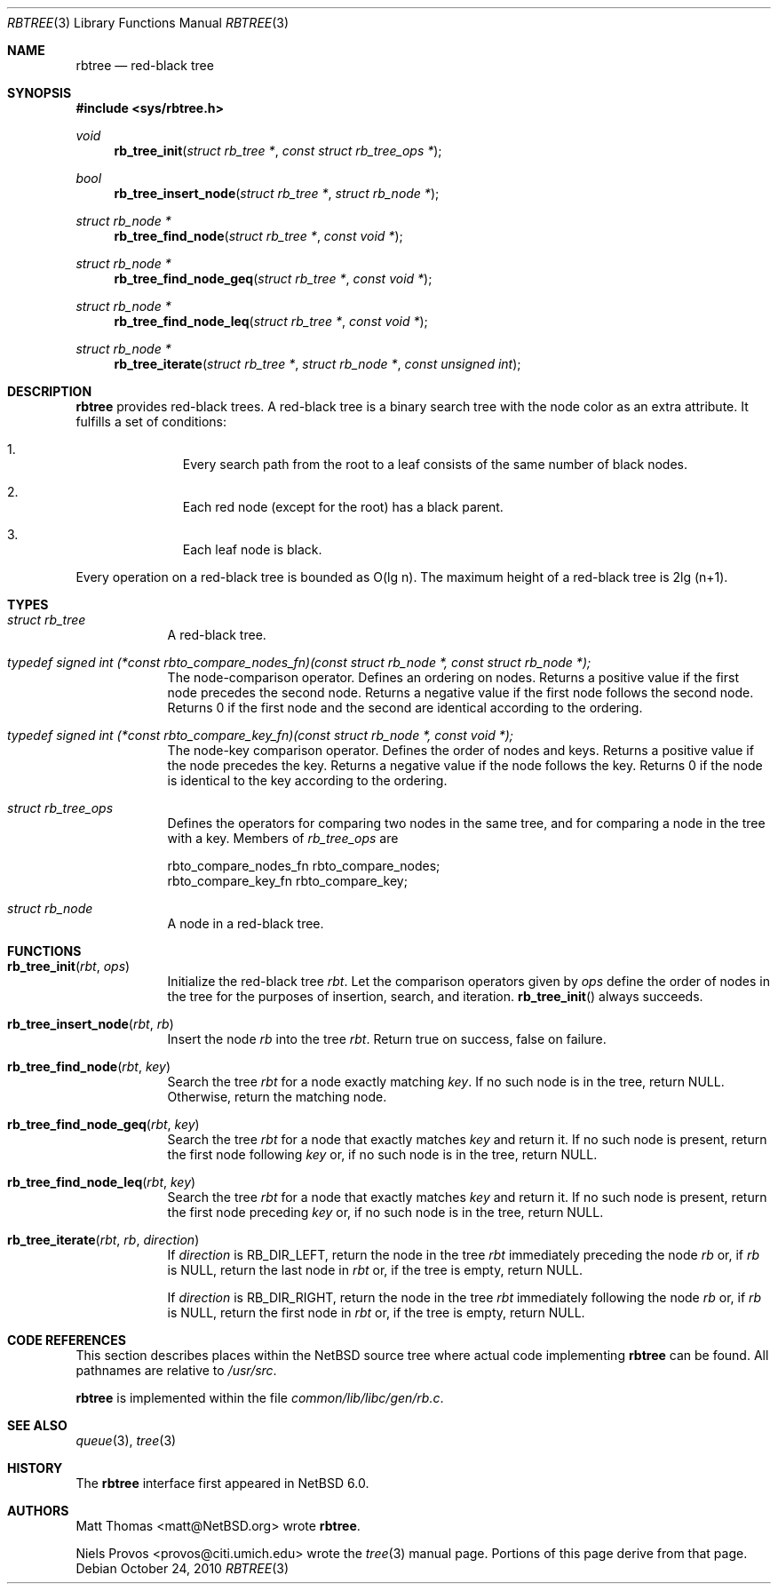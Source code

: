 .\"     $NetBSD: rbtree.3,v 1.1 2010/10/24 06:57:04 jruoho Exp $
.\"
.\" Copyright (c) 2010 The NetBSD Foundation, Inc.
.\" All rights reserved.
.\"
.\" This code is derived from software contributed to The NetBSD Foundation
.\" by Matt Thomas, Niels Provos, and David Young.
.\"
.\" Redistribution and use in source and binary forms, with or without
.\" modification, are permitted provided that the following conditions
.\" are met:
.\" 1. Redistributions of source code must retain the above copyright
.\"    notice, this list of conditions and the following disclaimer.
.\" 2. Redistributions in binary form must reproduce the above copyright
.\"    notice, this list of conditions and the following disclaimer in the
.\"    documentation and/or other materials provided with the distribution.
.\"
.\" THIS SOFTWARE IS PROVIDED BY THE NETBSD FOUNDATION, INC. AND CONTRIBUTORS
.\" ``AS IS'' AND ANY EXPRESS OR IMPLIED WARRANTIES, INCLUDING, BUT NOT LIMITED
.\" TO, THE IMPLIED WARRANTIES OF MERCHANTABILITY AND FITNESS FOR A PARTICULAR
.\" PURPOSE ARE DISCLAIMED.  IN NO EVENT SHALL THE FOUNDATION OR CONTRIBUTORS
.\" BE LIABLE FOR ANY DIRECT, INDIRECT, INCIDENTAL, SPECIAL, EXEMPLARY, OR
.\" CONSEQUENTIAL DAMAGES (INCLUDING, BUT NOT LIMITED TO, PROCUREMENT OF
.\" SUBSTITUTE GOODS OR SERVICES; LOSS OF USE, DATA, OR PROFITS; OR BUSINESS
.\" INTERRUPTION) HOWEVER CAUSED AND ON ANY THEORY OF LIABILITY, WHETHER IN
.\" CONTRACT, STRICT LIABILITY, OR TORT (INCLUDING NEGLIGENCE OR OTHERWISE)
.\" ARISING IN ANY WAY OUT OF THE USE OF THIS SOFTWARE, EVEN IF ADVISED OF THE
.\" POSSIBILITY OF SUCH DAMAGE.
.\"
.Dd October 24, 2010
.Dt RBTREE 3
.Os
.Sh NAME
.Nm rbtree
.Nd red-black tree
.Sh SYNOPSIS
.In sys/rbtree.h
.Ft void
.Fn rb_tree_init "struct rb_tree *" "const struct rb_tree_ops *"
.Ft bool
.Fn rb_tree_insert_node "struct rb_tree *" "struct rb_node *"
.Ft struct rb_node *
.Fn rb_tree_find_node "struct rb_tree *" "const void *"
.Ft struct rb_node *
.Fn rb_tree_find_node_geq "struct rb_tree *" "const void *"
.Ft struct rb_node *
.Fn rb_tree_find_node_leq "struct rb_tree *" "const void *"
.Ft struct rb_node *
.Fn rb_tree_iterate "struct rb_tree *" "struct rb_node *" "const unsigned int"
.Sh DESCRIPTION
.Nm
provides red-black trees.
A red-black tree is a binary search tree with the node color as an
extra attribute.
It fulfills a set of conditions:
.Bl -enum -offset indent
.It
Every search path from the root to a leaf consists of the same number of
black nodes.
.It
Each red node (except for the root) has a black parent.
.It
Each leaf node is black.
.El
.Pp
Every operation on a red-black tree is bounded as O(lg n).
The maximum height of a red-black tree is 2lg (n+1).
.Sh TYPES
.Bl -tag -width compact
.It Vt struct rb_tree
A red-black tree.
.It Vt typedef signed int \
(*const rbto_compare_nodes_fn)(const struct rb_node *, const struct rb_node *);
The node-comparison operator.
Defines an ordering on nodes.
Returns a positive value if the first node precedes the second node.
Returns a negative value if the first node follows the second node.
Returns 0 if the first node and the second are identical according
to the ordering.
.It Vt typedef signed int \
(*const rbto_compare_key_fn)(const struct rb_node *, const void *);
The node-key comparison operator.
Defines the order of nodes and keys.
Returns a positive value if the node precedes the key.
Returns a negative value if the node follows the key.
Returns 0 if the node is identical to the key according to the ordering.
.It Vt struct rb_tree_ops
Defines the operators for comparing two nodes in the same tree,
and for comparing a node in the tree with a key.
Members of
.Vt rb_tree_ops
are
.Bd -literal
        rbto_compare_nodes_fn rbto_compare_nodes;
        rbto_compare_key_fn rbto_compare_key;
.Ed
.It Vt struct rb_node
A node in a red-black tree.
.El
.Sh FUNCTIONS
.Bl -tag -width compact
.It Fn rb_tree_init "rbt" "ops"
Initialize the red-black tree
.Fa rbt .
Let the comparison operators given by
.Fa ops
define the order of nodes in the tree for
the purposes of insertion, search, and iteration.
.Fn rb_tree_init
always succeeds.
.It Fn rb_tree_insert_node "rbt" "rb"
Insert the node
.Fa rb
into the tree
.Fa rbt .
Return
.Dv true
on success,
.Dv false
on failure.
.It Fn rb_tree_find_node "rbt" "key"
Search the tree
.Fa rbt
for a node exactly matching
.Fa key .
If no such node is in the tree, return
.Dv NULL .
Otherwise, return the matching node.
.It Fn rb_tree_find_node_geq "rbt" "key"
Search the tree
.Fa rbt
for a node that exactly matches
.Fa key
and return it.
If no such node is present, return the first node following
.Fa key
or, if no such node is in the tree, return
.Dv NULL .
.It Fn rb_tree_find_node_leq "rbt" "key"
Search the tree
.Fa rbt
for a node that exactly matches
.Fa key
and return it.
If no such node is present, return the first node preceding
.Fa key
or, if no such node is in the tree, return
.Dv NULL .
.It Fn rb_tree_iterate "rbt" "rb" "direction"
If
.Fa direction
is
.Dv RB_DIR_LEFT ,
return the node in the tree
.Fa rbt
immediately preceding the node
.Fa rb
or, if
.Fa rb
is
.Dv NULL ,
return the last node in
.Fa rbt
or, if the tree is empty, return
.Dv NULL .
.Pp
If
.Fa direction
is
.Dv RB_DIR_RIGHT ,
return the node in the tree
.Fa rbt
immediately following the node
.Fa rb
or, if
.Fa rb
is
.Dv NULL ,
return the first node in
.Fa rbt
or, if the tree is empty, return
.Dv NULL .
.El
.Sh CODE REFERENCES
This section describes places within the
.Nx
source tree where actual code implementing
.Nm
can be found.
All pathnames are relative to
.Pa /usr/src .
.Pp
.Nm
is implemented within the file
.Pa common/lib/libc/gen/rb.c .
.\" .Sh EXAMPLES
.Sh SEE ALSO
.Xr queue 3 ,
.Xr tree 3
.Sh HISTORY
The
.Nm
interface first appeared in
.Nx 6.0 .
.Sh AUTHORS
.An Matt Thomas Aq matt@NetBSD.org
wrote
.Nm .
.Pp
.An Niels Provos Aq provos@citi.umich.edu
wrote the
.Xr tree 3
manual page.
Portions of this page derive from that page.
.\" .Sh CAVEATS
.\" .Sh BUGS
.\" .Sh SECURITY CONSIDERATIONS
